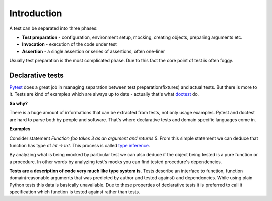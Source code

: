 Introduction
************

A test can be separated into three phases:

* **Test preparation** - configuration, environment setup, mocking, creating objects, preparing arguments etc.
* **Invocation** - execution of the code under test
* **Assertion** - a single assertion or series of assertions, often one-liner

Usually test preparation is the most complicated phase. Due to this fact the core point of test is often foggy.

Declarative tests
=================

Pytest_ does a great job in managing separation between test preparation(fixtures) and actual tests. But there is more to it. Tests are kind of examples which are always up to date - actually that's what doctest_ do.

.. _Pytest: http://pytest.org
.. _doctest: https://docs.python.org/3/library/doctest.html


**So why?**

There is a huge amount of informations that can be extracted from tests, not only usage examples. Pytest and doctest are hard to parse both by people and software. That's where declarative tests and domain specific languages come in.

**Examples**

Consider statement *Function foo takes 3 as an argument and returns 5*. From this simple statement we can deduce that function has type of `Int -> Int`. This process is called `type inference`_.

.. _type inference: https://en.wikipedia.org/wiki/Type_inference

By analyzing what is being mocked by particular test we can also deduce if the object being tested is a pure function or a procedure. In other words by analyzing test's mocks you can find tested procedure's dependencies.

**Tests are a description of code very much like type system is.** Tests describe an interface to function, function domain(reasonable arguments that was predicted by author and tested against) and dependencies. While using plain Python tests this data is basically unavailable. Due to these properties of declarative tests it is preferred to call it specification which function is tested against rather than tests.
